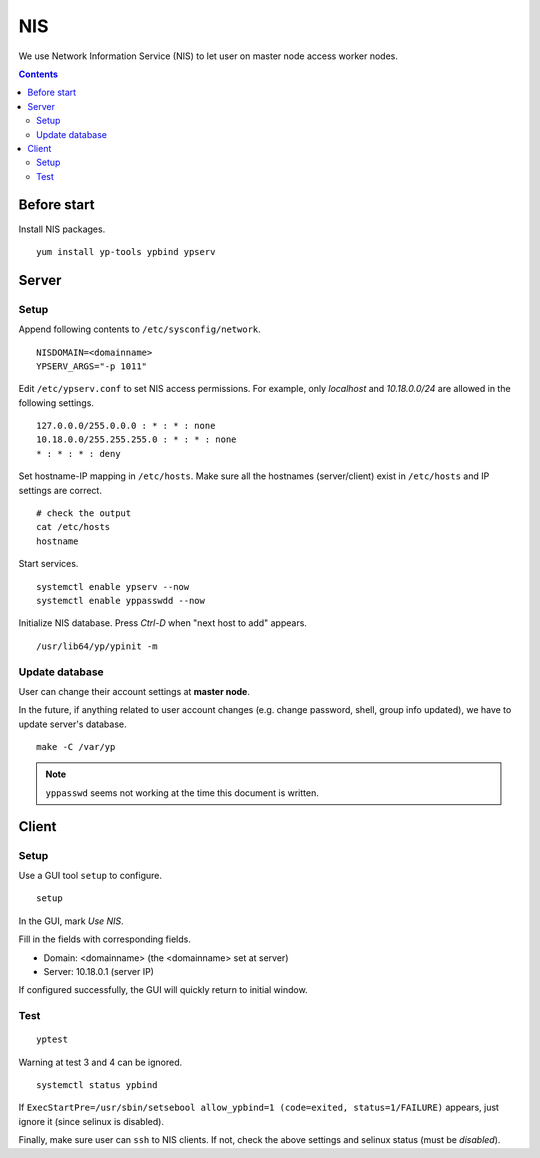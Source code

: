 NIS
###

We use Network Information Service (NIS) to let user on master node access worker nodes.

.. contents:: :depth: 2

Before start
============

Install NIS packages.
::

	yum install yp-tools ypbind ypserv
	
Server
======

Setup
^^^^^

Append following contents to ``/etc/sysconfig/network``.
::

	NISDOMAIN=<domainname>
	YPSERV_ARGS="-p 1011"

Edit ``/etc/ypserv.conf`` to set NIS access permissions. For example, only *localhost* and *10.18.0.0/24* are allowed in the following settings.
::

	127.0.0.0/255.0.0.0 : * : * : none
	10.18.0.0/255.255.255.0 : * : * : none
	* : * : * : deny

Set hostname-IP mapping in ``/etc/hosts``. Make sure all the hostnames (server/client) exist in ``/etc/hosts`` and IP settings are correct.
::

	# check the output
	cat /etc/hosts
	hostname
	
Start services.
::

	systemctl enable ypserv --now
	systemctl enable yppasswdd --now
	
Initialize NIS database. Press *Ctrl-D* when "next host to add" appears.
::

	/usr/lib64/yp/ypinit -m

Update database
^^^^^^^^^^^^^^^

User can change their account settings at **master node**.

In the future, if anything related to user account changes (e.g. change password, shell, group info updated), we have to update server's database.
::

	make -C /var/yp

.. note::
	``yppasswd`` seems not working at the time this document is written.

Client
======

Setup
^^^^^

Use a GUI tool ``setup`` to configure.
::

	setup

In the GUI, mark *Use NIS*.

Fill in the fields with corresponding fields.

* Domain: <domainname> (the <domainname> set at server)
* Server: 10.18.0.1 (server IP)

If configured successfully, the GUI will quickly return to initial window.

Test
^^^^

::

	yptest

Warning at test 3 and 4 can be ignored.

::

	systemctl status ypbind
	
If ``ExecStartPre=/usr/sbin/setsebool allow_ypbind=1 (code=exited, status=1/FAILURE)`` appears, just ignore it (since selinux is disabled).

Finally, make sure user can ``ssh`` to NIS clients. If not, check the above settings and selinux status (must be *disabled*).